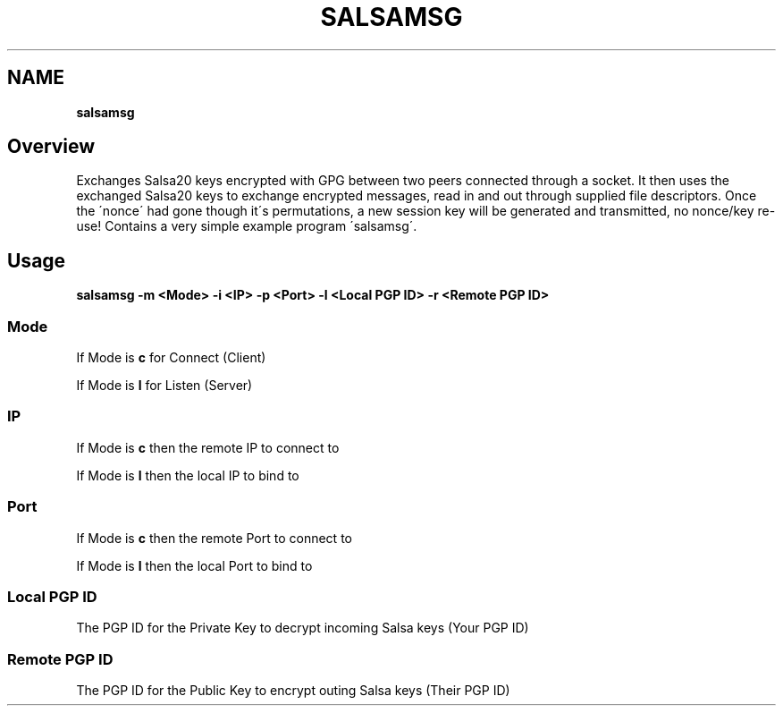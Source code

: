 .
.TH SALSAMSG 1 \*(Dt "salsamsg (git)" "User Commands"
.hy 0
.
.SH "NAME"
\fBsalsamsg\fR
.
.SH "Overview"
Exchanges Salsa20 keys encrypted with GPG between two peers connected through a socket\. It then uses the exchanged Salsa20 keys to exchange encrypted messages, read in and out through supplied file descriptors\. Once the \'nonce\' had gone though it\'s permutations, a new session key will be generated and transmitted, no nonce/key re\-use! Contains a very simple example program \'salsamsg\'\.
.
.SH "Usage"
\fBsalsamsg \-m <Mode> \-i <IP> \-p <Port> \-l <Local PGP ID> \-r <Remote PGP ID>\fR
.
.SS "Mode"
If Mode is \fBc\fR for Connect (Client)
.
.P
If Mode is \fBl\fR for Listen (Server)
.
.SS "IP"
If Mode is \fBc\fR then the remote IP to connect to
.
.P
If Mode is \fBl\fR then the local IP to bind to
.
.SS "Port"
If Mode is \fBc\fR then the remote Port to connect to
.
.P
If Mode is \fBl\fR then the local Port to bind to
.
.SS "Local PGP ID"
The PGP ID for the Private Key to decrypt incoming Salsa keys (Your PGP ID)
.
.SS "Remote PGP ID"
The PGP ID for the Public Key to encrypt outing Salsa keys (Their PGP ID)
